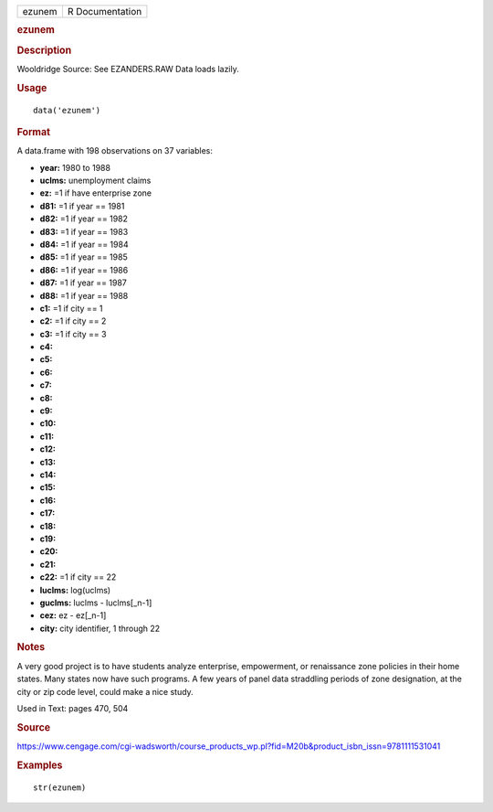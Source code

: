 .. container::

   .. container::

      ====== ===============
      ezunem R Documentation
      ====== ===============

      .. rubric:: ezunem
         :name: ezunem

      .. rubric:: Description
         :name: description

      Wooldridge Source: See EZANDERS.RAW Data loads lazily.

      .. rubric:: Usage
         :name: usage

      ::

         data('ezunem')

      .. rubric:: Format
         :name: format

      A data.frame with 198 observations on 37 variables:

      -  **year:** 1980 to 1988

      -  **uclms:** unemployment claims

      -  **ez:** =1 if have enterprise zone

      -  **d81:** =1 if year == 1981

      -  **d82:** =1 if year == 1982

      -  **d83:** =1 if year == 1983

      -  **d84:** =1 if year == 1984

      -  **d85:** =1 if year == 1985

      -  **d86:** =1 if year == 1986

      -  **d87:** =1 if year == 1987

      -  **d88:** =1 if year == 1988

      -  **c1:** =1 if city == 1

      -  **c2:** =1 if city == 2

      -  **c3:** =1 if city == 3

      -  **c4:**

      -  **c5:**

      -  **c6:**

      -  **c7:**

      -  **c8:**

      -  **c9:**

      -  **c10:**

      -  **c11:**

      -  **c12:**

      -  **c13:**

      -  **c14:**

      -  **c15:**

      -  **c16:**

      -  **c17:**

      -  **c18:**

      -  **c19:**

      -  **c20:**

      -  **c21:**

      -  **c22:** =1 if city == 22

      -  **luclms:** log(uclms)

      -  **guclms:** luclms - luclms[_n-1]

      -  **cez:** ez - ez[_n-1]

      -  **city:** city identifier, 1 through 22

      .. rubric:: Notes
         :name: notes

      A very good project is to have students analyze enterprise,
      empowerment, or renaissance zone policies in their home states.
      Many states now have such programs. A few years of panel data
      straddling periods of zone designation, at the city or zip code
      level, could make a nice study.

      Used in Text: pages 470, 504

      .. rubric:: Source
         :name: source

      https://www.cengage.com/cgi-wadsworth/course_products_wp.pl?fid=M20b&product_isbn_issn=9781111531041

      .. rubric:: Examples
         :name: examples

      ::

          str(ezunem)
